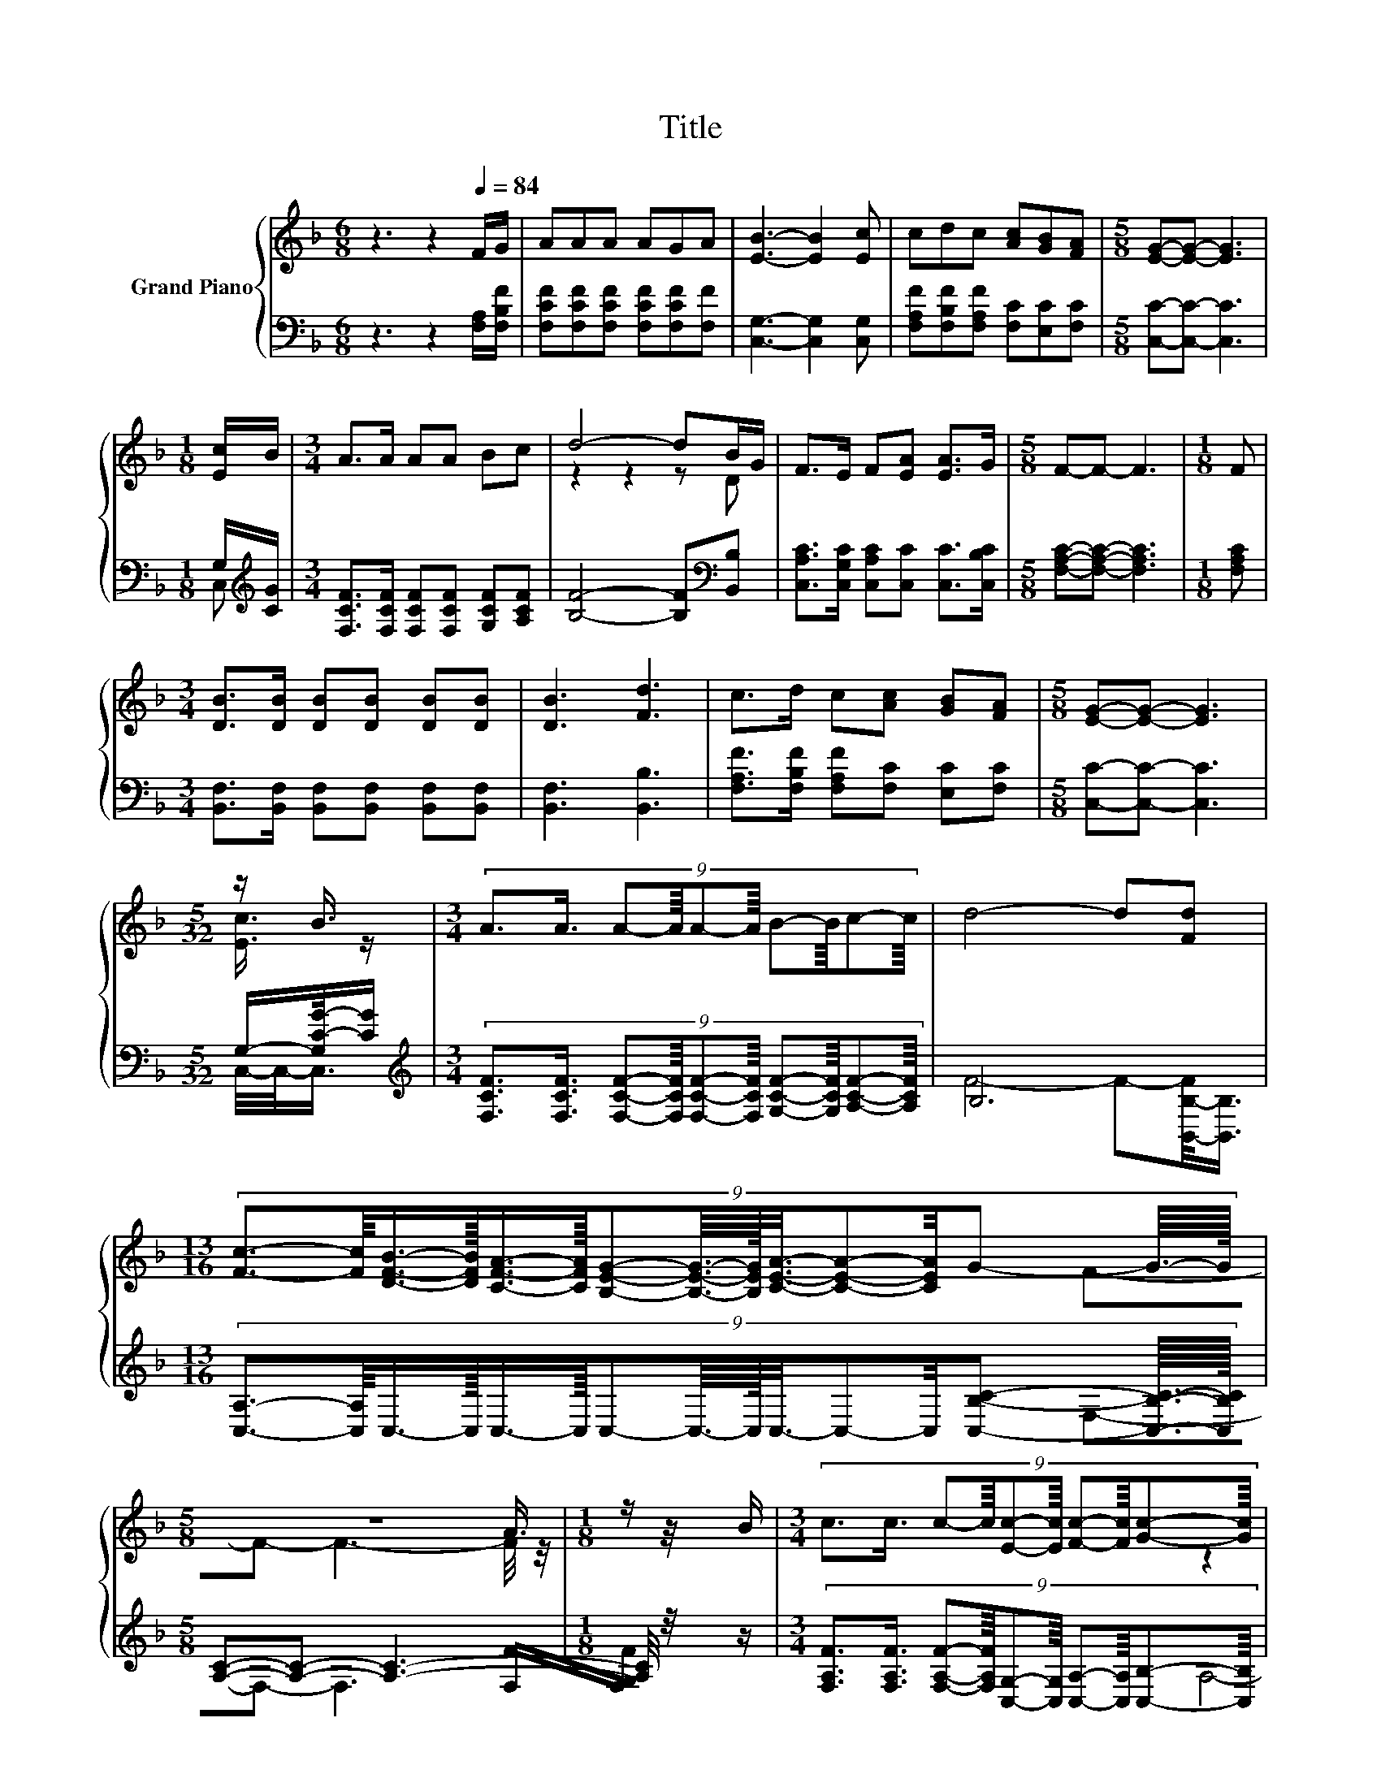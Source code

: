 X:1
T:Title
%%score { ( 1 4 5 ) | ( 2 3 6 ) }
L:1/8
M:6/8
K:F
V:1 treble nm="Grand Piano"
V:4 treble 
V:5 treble 
V:2 bass 
V:3 bass 
V:6 bass 
V:1
 z3 z2[Q:1/4=84] F/G/ | AAA AGA | [EB]3- [EB]2 [Ec] | cdc [Ac][GB][FA] |[M:5/8] [EG]-[EG]- [EG]3 | %5
[M:1/8] [Ec]/B/ |[M:3/4] A>A AA Bc | d4- dB/G/ | F>E F[EA] [EA]>G |[M:5/8] F-F- F3 |[M:1/8] F | %11
[M:3/4] [DB]>[DB] [DB][DB] [DB][DB] | [DB]3 [Fd]3 | c>d c[Ac] [GB][FA] |[M:5/8] [EG]-[EG]- [EG]3 | %15
[M:5/32] z/ B3/4 |[M:3/4] (9:8:10A3/2A3/4 A-A/8A-A/8 B-B/8c-c/8 | d4- d[Fd] | %18
[M:13/16] (9:8:15[Fc]3/2-[Fc]/8[DFB]3/4-[DFB]/16[CFA]3/4-[CFA]/16[B,EG]-[B,EG]3/16-[B,EG]/32[CEA]3/8-[CEA]-[CEA]/4G- G3/16-G/32 | %19
[M:5/8] z5 |[M:1/8] z/ B/ |[M:3/4] (9:8:10c3/2c3/4 c-c/8[Ec]-[Ec]/8 [Fc]-[Fc]/8[Gc]-[Gc]/8 | %22
 c4- c-c/4 z/4 z/ | (9:8:10c3/2d3/4 c-c/8[Ac]-[Ac]/8 [GB]-[GB]/8[FA]-[FA]/8 |[M:5/8] G-G- G3- | %25
[M:1/8] G/4 z/4 [GB]/ |[M:3/4] (7:8:8A3/4A-A/8A3/4A3/4B-B/8c3/4 | (3:2:4d4- d/ [Fd]4- [Fd]/ | %28
 (9:8:10[Fc]3/2[DFB]3/4 [CFA]-[CFA]/8[B,EG]-[B,EG]/8 [CEA]-[CEA]/8[B,CG]-[B,CG]/8 | %29
[M:5/8] [A,CF]-[A,CF]- [A,CF]3 |] %30
V:2
 z3 z2 [F,A,]/[F,B,F]/ | [F,CF][F,CF][F,CF] [F,CF][F,CF][F,F] | [C,G,]3- [C,G,]2 [C,G,] | %3
 [F,A,F][F,B,F][F,A,F] [F,C][E,C][F,C] |[M:5/8] [C,C]-[C,C]- [C,C]3 |[M:1/8] G,/[K:treble][CG]/ | %6
[M:3/4] [F,CF]>[F,CF] [F,CF][F,CF] [G,CF][A,CF] | [B,F]4- [B,F][K:bass][B,,B,] | %8
 [C,A,C]>[C,G,C] [C,A,C][C,C] [C,C]>[C,B,C] |[M:5/8] [F,A,C]-[F,A,C]- [F,A,C]3 |[M:1/8] [F,A,C] | %11
[M:3/4] [B,,F,]>[B,,F,] [B,,F,][B,,F,] [B,,F,][B,,F,] | [B,,F,]3 [B,,B,]3 | %13
 [F,A,F]>[F,B,F] [F,A,F][F,C] [E,C][F,C] |[M:5/8] [C,C]-[C,C]- [C,C]3 | %15
[M:5/32] G,/-[G,C-G-]/4[CG]/ | %16
[M:3/4][K:treble] (9:8:10[F,CF]3/2[F,CF]3/4 [F,CF]-[F,CF]/8[F,CF]-[F,CF]/8 [G,CF]-[G,CF]/8[A,CF]-[A,CF]/8 | %17
 B,6 | %18
[M:13/16] (9:8:15[C,A,]3/2-[C,A,]/8C,3/4-C,/16C,3/4-C,/16C,-C,3/16-C,/32C,3/8-C,-C,/4[C,B,C]- [C,B,C]3/16-[C,B,C]/32 | %19
[M:5/8] [A,C]-[A,C]- [A,C]3- |[M:1/8] [A,C]/4 z/4 z/ | %21
[M:3/4] (9:8:10[F,A,F]3/2[F,A,F]3/4 [F,A,F]-[F,A,F]/8[C,G,]-[C,G,]/8 [C,A,]-[C,A,]/8[C,B,]-[C,B,]/8 | %22
 [F,F]6 | (9:8:10[F,A,F]3/2[F,B,F]3/4 [F,A,F]-[F,A,F]/8[F,C]-[F,C]/8 [E,C]-[E,C]/8[F,C]-[F,C]/8 | %24
[M:5/8] C-C- C3- |[M:1/8] C/4 z/4 z/ | %26
[M:3/4][K:treble] (7:8:8[F,CF]3/4[F,CF]-[F,CF]/8[F,CF]3/4[F,CF]3/4[G,CF]-[G,CF]/8[A,CF]3/4 | %27
 (3:2:4[B,F]4- [B,F]/[K:bass] [B,,B,]4- [B,,B,]/ | %28
 (9:8:10[C,A,]3/2C,3/4 C,-C,/8C,-C,/8 C,-C,/8C,-C,/8 |[M:5/8] F,-F,- F,3 |] %30
V:3
 x6 | x6 | x6 | x6 |[M:5/8] x5 |[M:1/8] C,[K:treble] |[M:3/4] x6 | x5[K:bass] x | x6 |[M:5/8] x5 | %10
[M:1/8] x |[M:3/4] x6 | x6 | x6 |[M:5/8] x5 |[M:5/32] C,/4-C,/-<C,/ |[M:3/4][K:treble] x6 | %17
 F4- F-[B,,-B,-F]/<[B,,B,]/ |[M:13/16] x6 |[M:5/8] F,-F,- F,3 |[M:1/8] [F,F]/[F,G,F]/ |[M:3/4] x6 | %22
 A,4- A,-[F,-A,F-]/4[F,F]/4[F,G,F]/ | x6 |[M:5/8] x5 |[M:1/8] G,3/4 z/4 |[M:3/4][K:treble] x6 | %27
 x3[K:bass] x3 | x6 |[M:5/8] x5 |] %30
V:4
 x6 | x6 | x6 | x6 |[M:5/8] x5 |[M:1/8] x |[M:3/4] x6 | z2 z2 z D | x6 |[M:5/8] x5 |[M:1/8] x | %11
[M:3/4] x6 | x6 | x6 |[M:5/8] x5 |[M:5/32] [Ec]3/4 z/ |[M:3/4] x6 | x6 |[M:13/16] x6 |[M:5/8] x5 | %20
[M:1/8] A3/4 z/4 |[M:3/4] x6 | z2 z2 z z/ B/ | x6 |[M:5/8] E-E- E3 |[M:1/8] [Ec]3/4 z/4 | %26
[M:3/4] x6 | x6 | x6 |[M:5/8] x5 |] %30
V:5
 x6 | x6 | x6 | x6 |[M:5/8] x5 |[M:1/8] x |[M:3/4] x6 | x6 | x6 |[M:5/8] x5 |[M:1/8] x | %11
[M:3/4] x6 | x6 | x6 |[M:5/8] x5 |[M:5/32] x5/4 |[M:3/4] x6 | x6 |[M:13/16] x6 |[M:5/8] F-F- F3- | %20
[M:1/8] F/4 z/4 z/ |[M:3/4] x6 | z2 z2 z A3/4 z/4 | x6 |[M:5/8] x5 |[M:1/8] x |[M:3/4] x6 | x6 | %28
 x6 |[M:5/8] x5 |] %30
V:6
 x6 | x6 | x6 | x6 |[M:5/8] x5 |[M:1/8] x/[K:treble] x/ |[M:3/4] x6 | x5[K:bass] x | x6 | %9
[M:5/8] x5 |[M:1/8] x |[M:3/4] x6 | x6 | x6 |[M:5/8] x5 |[M:5/32] x5/4 |[M:3/4][K:treble] x6 | x6 | %18
[M:13/16] x6 |[M:5/8] x5 |[M:1/8] x |[M:3/4] x6 | x6 | x6 |[M:5/8] C,-C,- C,3 |[M:1/8] C,/[C,C]/ | %26
[M:3/4][K:treble] x6 | x3[K:bass] x3 | x6 |[M:5/8] x5 |] %30

